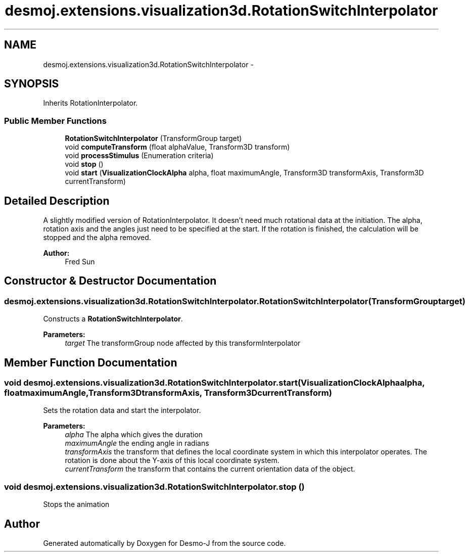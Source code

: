 .TH "desmoj.extensions.visualization3d.RotationSwitchInterpolator" 3 "Wed Dec 4 2013" "Version 1.0" "Desmo-J" \" -*- nroff -*-
.ad l
.nh
.SH NAME
desmoj.extensions.visualization3d.RotationSwitchInterpolator \- 
.SH SYNOPSIS
.br
.PP
.PP
Inherits RotationInterpolator\&.
.SS "Public Member Functions"

.in +1c
.ti -1c
.RI "\fBRotationSwitchInterpolator\fP (TransformGroup target)"
.br
.ti -1c
.RI "void \fBcomputeTransform\fP (float alphaValue, Transform3D transform)"
.br
.ti -1c
.RI "void \fBprocessStimulus\fP (Enumeration criteria)"
.br
.ti -1c
.RI "void \fBstop\fP ()"
.br
.ti -1c
.RI "void \fBstart\fP (\fBVisualizationClockAlpha\fP alpha, float maximumAngle, Transform3D transformAxis, Transform3D currentTransform)"
.br
.in -1c
.SH "Detailed Description"
.PP 
A slightly modified version of RotationInterpolator\&. It doesn't need much rotational data at the initiation\&. The alpha, rotation axis and the angles just need to be specified at the start\&. If the rotation is finished, the calculation will be stopped and the alpha removed\&.
.PP
\fBAuthor:\fP
.RS 4
Fred Sun 
.RE
.PP

.SH "Constructor & Destructor Documentation"
.PP 
.SS "desmoj\&.extensions\&.visualization3d\&.RotationSwitchInterpolator\&.RotationSwitchInterpolator (TransformGrouptarget)"
Constructs a \fBRotationSwitchInterpolator\fP\&. 
.PP
\fBParameters:\fP
.RS 4
\fItarget\fP The transformGroup node affected by this transformInterpolator 
.RE
.PP

.SH "Member Function Documentation"
.PP 
.SS "void desmoj\&.extensions\&.visualization3d\&.RotationSwitchInterpolator\&.start (\fBVisualizationClockAlpha\fPalpha, floatmaximumAngle, Transform3DtransformAxis, Transform3DcurrentTransform)"
Sets the rotation data and start the interpolator\&.
.PP
\fBParameters:\fP
.RS 4
\fIalpha\fP The alpha which gives the duration 
.br
\fImaximumAngle\fP the ending angle in radians 
.br
\fItransformAxis\fP the transform that defines the local coordinate system in which this interpolator operates\&. The rotation is done about the Y-axis of this local coordinate system\&. 
.br
\fIcurrentTransform\fP the transform that contains the current orientation data of the object\&. 
.RE
.PP

.SS "void desmoj\&.extensions\&.visualization3d\&.RotationSwitchInterpolator\&.stop ()"
Stops the animation 

.SH "Author"
.PP 
Generated automatically by Doxygen for Desmo-J from the source code\&.
